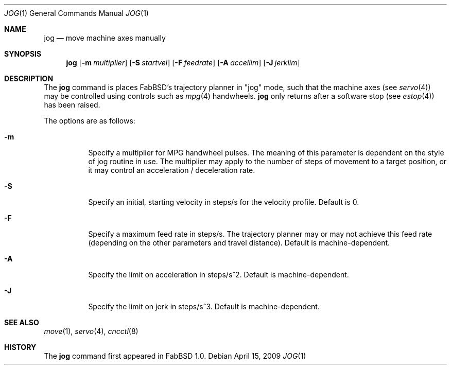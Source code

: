 .\"	$FabBSD$
.\"	Public domain
.\"
.Dd $Mdocdate: April 15 2009 $
.Dt JOG 1
.Os
.Sh NAME
.Nm jog
.Nd move machine axes manually
.Sh SYNOPSIS
.Nm jog
.Op Fl m Ar multiplier
.Op Fl S Ar startvel
.Op Fl F Ar feedrate
.Op Fl A Ar accellim
.Op Fl J Ar jerklim
.Sh DESCRIPTION
The
.Nm
command is places FabBSD's trajectory planner in "jog" mode, such that
the machine axes (see
.Xr servo 4 )
may be controlled using controls such as
.Xr mpg 4
handwheels.
.Nm
only returns after a software stop (see
.Xr estop 4 )
has been raised.
.Pp
The options are as follows:
.Bl -tag -width Ds
.It Fl m
Specify a multiplier for MPG handwheel pulses.
The meaning of this parameter is dependent on the style of jog routine in
use.
The multiplier may apply to the number of steps of movement to a target
position, or it may control an acceleration / deceleration rate.
.It Fl S
Specify an initial, starting velocity in steps/s for the velocity profile.
Default is 0.
.It Fl F
Specify a maximum feed rate in steps/s.
The trajectory planner may or may not achieve this feed rate (depending on the
other parameters and travel distance).
Default is machine-dependent.
.It Fl A
Specify the limit on acceleration in steps/s^2.
Default is machine-dependent.
.It Fl J
Specify the limit on jerk in steps/s^3.
Default is machine-dependent.
.El
.Sh SEE ALSO
.Xr move 1 ,
.Xr servo 4 ,
.Xr cncctl 8
.Sh HISTORY
The
.Nm
command first appeared in FabBSD 1.0.
